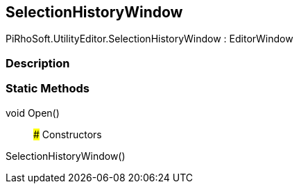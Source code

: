 [#editor/selection-history-window]

## SelectionHistoryWindow

PiRhoSoft.UtilityEditor.SelectionHistoryWindow : EditorWindow

### Description

### Static Methods

void Open()::

### Constructors

SelectionHistoryWindow()::